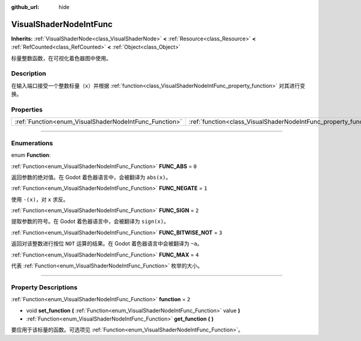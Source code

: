 :github_url: hide

.. DO NOT EDIT THIS FILE!!!
.. Generated automatically from Godot engine sources.
.. Generator: https://github.com/godotengine/godot/tree/master/doc/tools/make_rst.py.
.. XML source: https://github.com/godotengine/godot/tree/master/doc/classes/VisualShaderNodeIntFunc.xml.

.. _class_VisualShaderNodeIntFunc:

VisualShaderNodeIntFunc
=======================

**Inherits:** :ref:`VisualShaderNode<class_VisualShaderNode>` **<** :ref:`Resource<class_Resource>` **<** :ref:`RefCounted<class_RefCounted>` **<** :ref:`Object<class_Object>`

标量整数函数，在可视化着色器图中使用。

.. rst-class:: classref-introduction-group

Description
-----------

在输入端口接受一个整数标量（\ ``x``\ ）并根据 :ref:`function<class_VisualShaderNodeIntFunc_property_function>` 对其进行变换。

.. rst-class:: classref-reftable-group

Properties
----------

.. table::
   :widths: auto

   +--------------------------------------------------------+------------------------------------------------------------------+-------+
   | :ref:`Function<enum_VisualShaderNodeIntFunc_Function>` | :ref:`function<class_VisualShaderNodeIntFunc_property_function>` | ``2`` |
   +--------------------------------------------------------+------------------------------------------------------------------+-------+

.. rst-class:: classref-section-separator

----

.. rst-class:: classref-descriptions-group

Enumerations
------------

.. _enum_VisualShaderNodeIntFunc_Function:

.. rst-class:: classref-enumeration

enum **Function**:

.. _class_VisualShaderNodeIntFunc_constant_FUNC_ABS:

.. rst-class:: classref-enumeration-constant

:ref:`Function<enum_VisualShaderNodeIntFunc_Function>` **FUNC_ABS** = ``0``

返回参数的绝对值。在 Godot 着色器语言中，会被翻译为 ``abs(x)``\ 。

.. _class_VisualShaderNodeIntFunc_constant_FUNC_NEGATE:

.. rst-class:: classref-enumeration-constant

:ref:`Function<enum_VisualShaderNodeIntFunc_Function>` **FUNC_NEGATE** = ``1``

使用 ``-(x)``\ ，对 ``x`` 求反。

.. _class_VisualShaderNodeIntFunc_constant_FUNC_SIGN:

.. rst-class:: classref-enumeration-constant

:ref:`Function<enum_VisualShaderNodeIntFunc_Function>` **FUNC_SIGN** = ``2``

提取参数的符号。在 Godot 着色器语言中，会被翻译为 ``sign(x)``\ 。

.. _class_VisualShaderNodeIntFunc_constant_FUNC_BITWISE_NOT:

.. rst-class:: classref-enumeration-constant

:ref:`Function<enum_VisualShaderNodeIntFunc_Function>` **FUNC_BITWISE_NOT** = ``3``

返回对该整数进行按位 ``NOT`` 运算的结果。在 Godot 着色器语言中会被翻译为 ``~a``\ 。

.. _class_VisualShaderNodeIntFunc_constant_FUNC_MAX:

.. rst-class:: classref-enumeration-constant

:ref:`Function<enum_VisualShaderNodeIntFunc_Function>` **FUNC_MAX** = ``4``

代表 :ref:`Function<enum_VisualShaderNodeIntFunc_Function>` 枚举的大小。

.. rst-class:: classref-section-separator

----

.. rst-class:: classref-descriptions-group

Property Descriptions
---------------------

.. _class_VisualShaderNodeIntFunc_property_function:

.. rst-class:: classref-property

:ref:`Function<enum_VisualShaderNodeIntFunc_Function>` **function** = ``2``

.. rst-class:: classref-property-setget

- void **set_function** **(** :ref:`Function<enum_VisualShaderNodeIntFunc_Function>` value **)**
- :ref:`Function<enum_VisualShaderNodeIntFunc_Function>` **get_function** **(** **)**

要应用于该标量的函数。可选项见 :ref:`Function<enum_VisualShaderNodeIntFunc_Function>`\ 。

.. |virtual| replace:: :abbr:`virtual (This method should typically be overridden by the user to have any effect.)`
.. |const| replace:: :abbr:`const (This method has no side effects. It doesn't modify any of the instance's member variables.)`
.. |vararg| replace:: :abbr:`vararg (This method accepts any number of arguments after the ones described here.)`
.. |constructor| replace:: :abbr:`constructor (This method is used to construct a type.)`
.. |static| replace:: :abbr:`static (This method doesn't need an instance to be called, so it can be called directly using the class name.)`
.. |operator| replace:: :abbr:`operator (This method describes a valid operator to use with this type as left-hand operand.)`
.. |bitfield| replace:: :abbr:`BitField (This value is an integer composed as a bitmask of the following flags.)`
